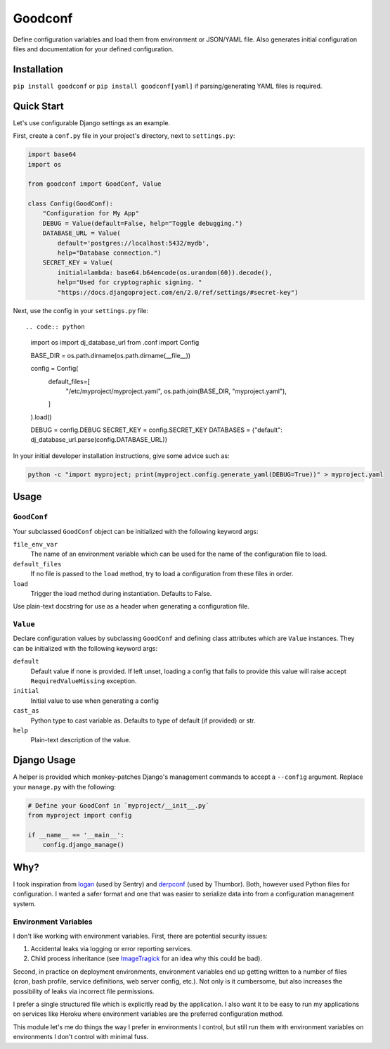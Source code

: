 Goodconf
========

.. image:: https://img.shields.io/travis/lincolnloop/goodconf.svg
    :target: https://travis-ci.org/lincolnloop/goodconf

.. image:: https://img.shields.io/codecov/c/github/lincolnloop/goodconf.svg
    :target: https://codecov.io/gh/lincolnloop/goodconf

.. image:: https://img.shields.io/pypi/v/goodconf.svg
    :target: https://pypi.python.org/pypi/goodconf

.. image:: https://img.shields.io/pypi/pyversions/goodconf.svg
    :target: https://pypi.python.org/pypi/goodconf

Define configuration variables and load them from environment or JSON/YAML
file. Also generates initial configuration files and documentation for your
defined configuration.


Installation
------------

``pip install goodconf`` or ``pip install goodconf[yaml]`` if
parsing/generating YAML files is required.


Quick Start
-----------

Let's use configurable Django settings as an example.

First, create a ``conf.py`` file in your project's directory, next to
``settings.py``:

.. code:: python

    import base64
    import os

    from goodconf import GoodConf, Value

    class Config(GoodConf):
        "Configuration for My App"
        DEBUG = Value(default=False, help="Toggle debugging.")
        DATABASE_URL = Value(
            default='postgres://localhost:5432/mydb',
            help="Database connection.")
        SECRET_KEY = Value(
            initial=lambda: base64.b64encode(os.urandom(60)).decode(),
            help="Used for cryptographic signing. "
            "https://docs.djangoproject.com/en/2.0/ref/settings/#secret-key")

Next, use the config in your ``settings.py`` file::

.. code:: python

    import os
    import dj_database_url
    from .conf import Config

    BASE_DIR = os.path.dirname(os.path.dirname(__file__))

    config = Config(
        default_files=[
            "/etc/myproject/myproject.yaml",
            os.path.join(BASE_DIR, "myproject.yaml"),
        ]
    ).load()

    DEBUG = config.DEBUG
    SECRET_KEY = config.SECRET_KEY
    DATABASES = {"default": dj_database_url.parse(config.DATABASE_URL)}

In your initial developer installation instructions, give some advice such as:

.. code:: shell

    python -c "import myproject; print(myproject.config.generate_yaml(DEBUG=True))" > myproject.yaml


Usage
-----


``GoodConf``
^^^^^^^^^^^^

Your subclassed ``GoodConf`` object can be initialized with the following
keyword args:

``file_env_var``
  The name of an environment variable which can be used for
  the name of the configuration file to load.
``default_files``
  If no file is passed to the ``load`` method, try to load a
  configuration from these files in order.
``load``
  Trigger the load method during instantiation. Defaults to False.

Use plain-text docstring for use as a header when generating a configuration
file.


``Value``
^^^^^^^^^

Declare configuration values by subclassing ``GoodConf`` and defining class
attributes which are ``Value`` instances. They can be initialized with the
following keyword args:

``default``
  Default value if none is provided. If left unset, loading
  a config that fails to provide this value will raise accept
  ``RequiredValueMissing`` exception.
``initial``
  Initial value to use when generating a config
``cast_as``
  Python type to cast variable as. Defaults to type of default
  (if provided) or str.
``help``
  Plain-text description of the value.


Django Usage
------------

A helper is provided which monkey-patches Django's management commands to
accept a ``--config`` argument. Replace your ``manage.py`` with the following:

.. code:: python

    # Define your GoodConf in `myproject/__init__.py`
    from myproject import config

    if __name__ == '__main__':
        config.django_manage()


Why?
----

I took inspiration from `logan <https://github.com/dcramer/logan>`__ (used by
Sentry) and `derpconf <https://github.com/globocom/derpconf>`__ (used by
Thumbor). Both, however used Python files for configuration. I wanted a safer
format and one that was easier to serialize data into from a configuration
management system.

Environment Variables
^^^^^^^^^^^^^^^^^^^^^

I don't like working with environment variables. First, there are potential
security issues:

1. Accidental leaks via logging or error reporting services.
2. Child process inheritance (see `ImageTragick <https://imagetragick.com/>`__
   for an idea why this could be bad).

Second, in practice on deployment environments, environment variables end up
getting written to a number of files (cron, bash profile, service definitions,
web server config, etc.). Not only is it cumbersome, but also increases the
possibility of leaks via incorrect file permissions.

I prefer a single structured file which is explicitly read by the application.
I also want it to be easy to run my applications on services like Heroku
where environment variables are the preferred configuration method.

This module let's me do things the way I prefer in environments I control, but
still run them with environment variables on environments I don't control with
minimal fuss.
